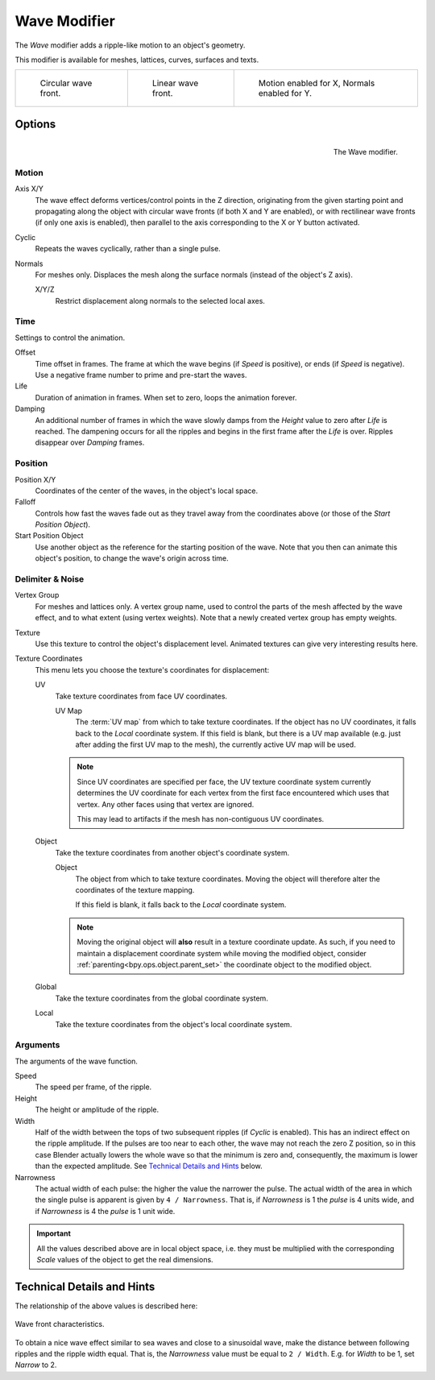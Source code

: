 .. _bpy.types.WaveModifier:

*************
Wave Modifier
*************

The *Wave* modifier adds a ripple-like motion to an object's geometry.

This modifier is available for meshes, lattices, curves, surfaces and texts.

.. list-table::

   * - .. figure:: /images/modeling_modifiers_deform_wave_example-circular.jpg
          :width: 200px

          Circular wave front.

     - .. figure:: /images/modeling_modifiers_deform_wave_example-linear.jpg
          :width: 200px

          Linear wave front.

     - .. figure:: /images/modeling_modifiers_deform_wave_example-normals.jpg
          :width: 200px

          Motion enabled for X,
          Normals enabled for Y.


Options
=======

.. figure:: /images/modeling_modifiers_deform_wave_panel.png
   :align: right

   The Wave modifier.


Motion
------

Axis X/Y
   The wave effect deforms vertices/control points in the Z direction,
   originating from the given starting point and propagating along the object with circular wave fronts
   (if both X and Y are enabled),
   or with rectilinear wave fronts (if only one axis is enabled),
   then parallel to the axis corresponding to the X or Y button activated.
Cyclic
   Repeats the waves cyclically, rather than a single pulse.
Normals
   For meshes only. Displaces the mesh along the surface normals (instead of the object's Z axis).

   X/Y/Z
      Restrict displacement along normals to the selected local axes.


Time
----

Settings to control the animation.

Offset
   Time offset in frames. The frame at which the wave begins (if *Speed* is positive),
   or ends (if *Speed* is negative). Use a negative frame number to prime and pre-start the waves.
Life
   Duration of animation in frames. When set to zero, loops the animation forever.
Damping
   An additional number of frames in which the wave slowly damps from the *Height* value
   to zero after *Life* is reached.
   The dampening occurs for all the ripples and begins in the first frame after the *Life* is over.
   Ripples disappear over *Damping* frames.


Position
--------

Position X/Y
   Coordinates of the center of the waves, in the object's local space.
Falloff
   Controls how fast the waves fade out as they travel away from the coordinates above
   (or those of the *Start Position Object*).

Start Position Object
   Use another object as the reference for the starting position of the wave.
   Note that you then can animate this object's position, to change the wave's origin across time.


Delimiter & Noise
-----------------

Vertex Group
   For meshes and lattices only. A vertex group name, used to control the parts of the mesh affected by the wave effect,
   and to what extent (using vertex weights). Note that a newly created vertex group has empty weights.
Texture
   Use this texture to control the object's displacement level.
   Animated textures can give very interesting results here.

Texture Coordinates
   This menu lets you choose the texture's coordinates for displacement:

   UV
      Take texture coordinates from face UV coordinates.

      UV Map
         The :term:`UV map` from which to take texture coordinates.
         If the object has no UV coordinates, it falls back to the *Local* coordinate system.
         If this field is blank, but there is a UV map available
         (e.g. just after adding the first UV map to the mesh), the currently active UV map will be used.

      .. note::

         Since UV coordinates are specified per face, the UV texture coordinate system currently determines the UV
         coordinate for each vertex from the first face encountered which uses that vertex.
         Any other faces using that vertex are ignored.

         This may lead to artifacts if the mesh has non-contiguous UV coordinates.

   Object
      Take the texture coordinates from another object's coordinate system.

      Object
         The object from which to take texture coordinates.
         Moving the object will therefore alter the coordinates of the texture mapping.

         If this field is blank, it falls back to the *Local* coordinate system.

      .. note::
         Moving the original object will **also** result in a texture coordinate update.
         As such, if you need to maintain a displacement coordinate system while moving the modified object,
         consider :ref:`parenting<bpy.ops.object.parent_set>` the coordinate object to the modified object.

   Global
      Take the texture coordinates from the global coordinate system.
   Local
      Take the texture coordinates from the object's local coordinate system.


Arguments
---------

The arguments of the wave function.

Speed
   The speed per frame, of the ripple.
Height
   The height or amplitude of the ripple.
Width
   Half of the width between the tops of two subsequent ripples (if *Cyclic* is enabled).
   This has an indirect effect on the ripple amplitude. If the pulses are too near to each other,
   the wave may not reach the zero Z position, so in this case Blender actually lowers the whole wave
   so that the minimum is zero and, consequently, the maximum is lower than the expected amplitude.
   See `Technical Details and Hints`_ below.
Narrowness
   The actual width of each pulse: the higher the value the narrower the pulse.
   The actual width of the area in which the single pulse is apparent is given by ``4 / Narrowness``.
   That is, if *Narrowness* is 1 the *pulse* is 4 units wide, and if *Narrowness*
   is 4 the *pulse* is 1 unit wide.

.. important::

   All the values described above are in local object space,
   i.e. they must be multiplied with the corresponding *Scale* values of
   the object to get the real dimensions.


Technical Details and Hints
===========================

The relationship of the above values is described here:

.. figure:: /images/modeling_modifiers_deform_wave_front-characteristics.png
   :align: center

   Wave front characteristics.

To obtain a nice wave effect similar to sea waves and close to a sinusoidal wave,
make the distance between following ripples and the ripple width equal. That is,
the *Narrowness* value must be equal to ``2 / Width``.
E.g. for *Width* to be 1, set *Narrow* to 2.

